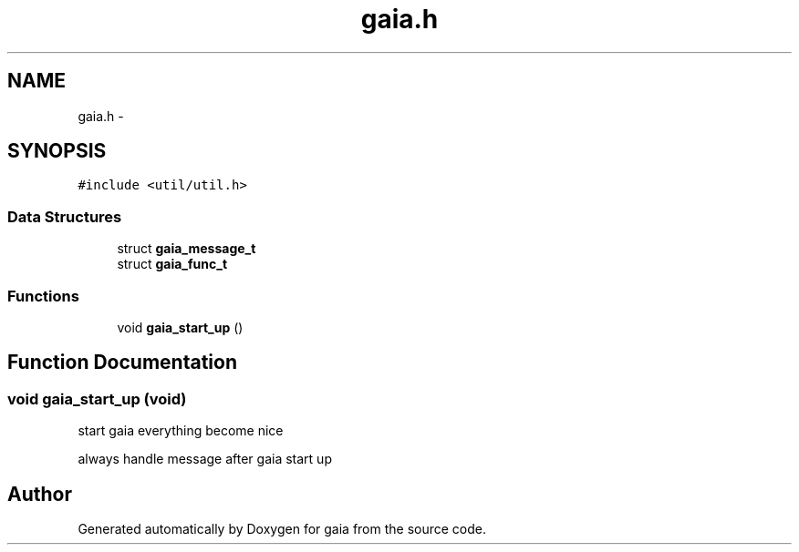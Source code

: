 .TH "gaia.h" 3 "Thu Jul 2 2015" "Version 0.9.0" "gaia" \" -*- nroff -*-
.ad l
.nh
.SH NAME
gaia.h \- 
.SH SYNOPSIS
.br
.PP
\fC#include <util/util\&.h>\fP
.br

.SS "Data Structures"

.in +1c
.ti -1c
.RI "struct \fBgaia_message_t\fP"
.br
.ti -1c
.RI "struct \fBgaia_func_t\fP"
.br
.in -1c
.SS "Functions"

.in +1c
.ti -1c
.RI "void \fBgaia_start_up\fP ()"
.br
.in -1c
.SH "Function Documentation"
.PP 
.SS "void gaia_start_up (void)"
start gaia everything become nice
.PP
always handle message after gaia start up 
.SH "Author"
.PP 
Generated automatically by Doxygen for gaia from the source code\&.
